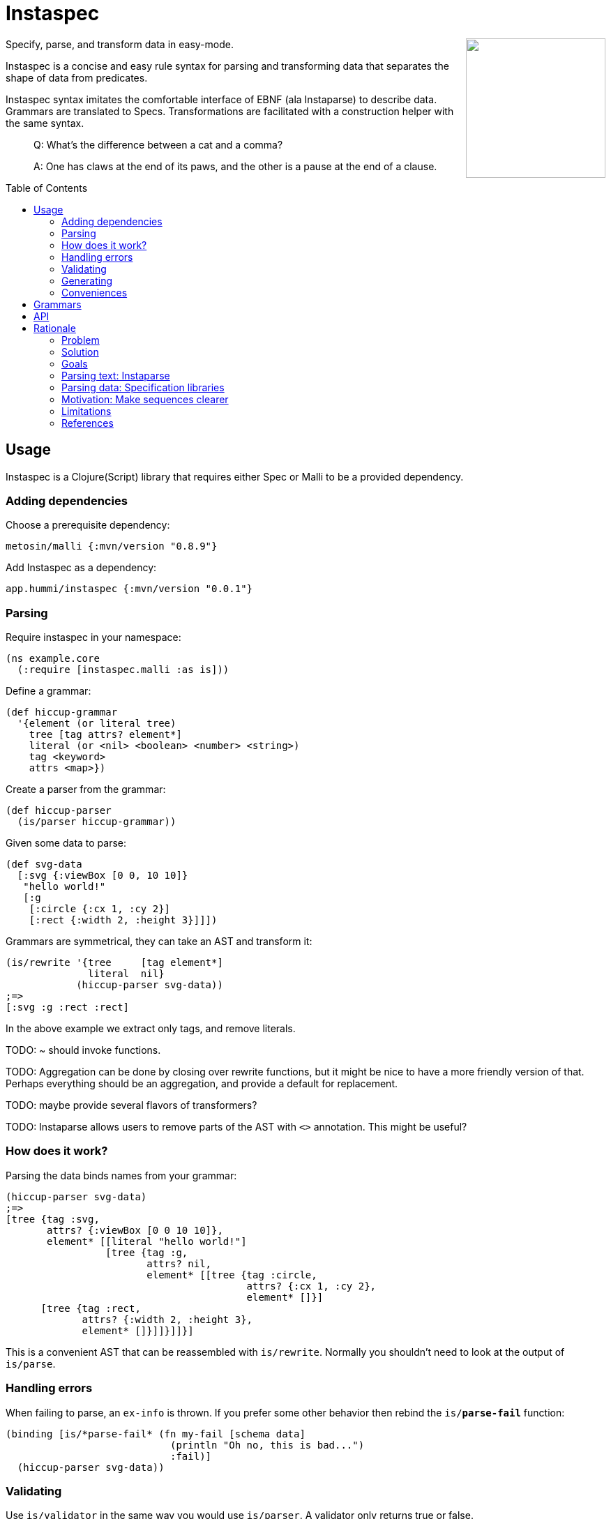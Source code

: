 :toc: preamble

= Instaspec

++++
<img src="img/instaspec.png" width=200 align="right" />
++++

Specify, parse, and transform data in easy-mode.

Instaspec is a concise and easy rule syntax for parsing and transforming data that separates the shape of data from predicates.

Instaspec syntax imitates the comfortable interface of EBNF (ala Instaparse) to describe data.
Grammars are translated to Specs.
Transformations are facilitated with a construction helper with the same syntax.

____

Q: What’s the difference between a cat and a comma?

A: One has claws at the end of its paws, and the other is a pause at the end of a clause.
____


== Usage

Instaspec is a Clojure(Script) library that requires either Spec or Malli to be a provided dependency.

=== Adding dependencies

Choose a prerequisite dependency:

`metosin/malli {:mvn/version "0.8.9"}`

Add Instaspec as a dependency:

`app.hummi/instaspec {:mvn/version "0.0.1"}`

=== Parsing

Require instaspec in your namespace:

[source,clojure]
----
(ns example.core
  (:require [instaspec.malli :as is]))

----

Define a grammar:

[source,clojure]
----
(def hiccup-grammar
  '{element (or literal tree)
    tree [tag attrs? element*]
    literal (or <nil> <boolean> <number> <string>)
    tag <keyword>
    attrs <map>})

----

Create a parser from the grammar:

[source,clojure]
----
(def hiccup-parser
  (is/parser hiccup-grammar))

----

Given some data to parse:

[source,clojure]
----
(def svg-data
  [:svg {:viewBox [0 0, 10 10]}
   "hello world!"
   [:g
    [:circle {:cx 1, :cy 2}]
    [:rect {:width 2, :height 3}]]])

----

Grammars are symmetrical, they can take an AST and transform it:

[source,clojure]
----
(is/rewrite '{tree     [tag element*]
              literal  nil}
            (hiccup-parser svg-data))
;=>
[:svg :g :rect :rect]

----

In the above example we extract only tags, and remove literals.

TODO: ~ should invoke functions.

TODO: Aggregation can be done by closing over rewrite functions, but it might be nice to have a more friendly version of that. Perhaps everything should be an aggregation, and provide a default for replacement.

TODO: maybe provide several flavors of transformers?

TODO: Instaparse allows users to remove parts of the AST with `<>` annotation. This might be useful?

=== How does it work?

Parsing the data binds names from your grammar:

[source,clojure]
----
(hiccup-parser svg-data)
;=>
[tree {tag :svg,
       attrs? {:viewBox [0 0 10 10]},
       element* [[literal "hello world!"]
                 [tree {tag :g,
                        attrs? nil,
                        element* [[tree {tag :circle,
                                         attrs? {:cx 1, :cy 2},
                                         element* []}]
      [tree {tag :rect,
             attrs? {:width 2, :height 3},
             element* []}]]}]]}]

----

This is a convenient AST that can be reassembled with `is/rewrite`.
Normally you shouldn't need to look at the output of `is/parse`.

=== Handling errors

When failing to parse, an `ex-info` is thrown.
If you prefer some other behavior then rebind the `is/*parse-fail*` function:

[source,clojure]
----
(binding [is/*parse-fail* (fn my-fail [schema data]
                            (println "Oh no, this is bad...")
                            :fail)]
  (hiccup-parser svg-data))
----

=== Validating

Use `is/validator` in the same way you would use `is/parser`.
A validator only returns true or false.

=== Generating

See `is/generate`.

=== Conveniences

Define a function:

[source,clojure]
----
;; TBD
(is/defn [props? not-props] ...)

----

== Grammars

Grammars are data.
A grammar consists of name, rule pairs (similar to bindings).
Rules may contain predicates and boolean logic.
Predicates are identified by `<>`.

Names occurring in sequences treat `?`, `+`, and `*` suffixes as regex operands.
Names that do not resolve are treated as bindings.

In the example:

[source,clojure]
----
'{hiccup (or tree literal)
  tree [tag attrs? hiccup*]
  literal (or <nil> <boolean> <number> <string>)
  tag <keyword>
  attrs <map>}
----

* `<nil>` is a predicate (resolves to the `nil?` function)
* `attrs?` is the name for an optional value in a sequence
* `hiccup*` will create a sequence of 0 or more matches
* `or` is a special operator

Under consideration:

`<nil>|<boolean>` may get mapped to `(or <nil> <boolean>)`

== API

`is/rewrite` is the primary interface to transform with.

`is/parser` creates a parser only. Parsers return a hiccup abstract syntax tree (AST).

== Rationale

Sequence specifications are clearest when kept separate from predicates.
EBNF provides clearer sequence expressions than s-expression RegEx.
EBNF decomposes grammar and names those decompositions, which is useful for both parsing and processing.

https://clojure.github.io/spec.alpha/[Spec] (Hickey)
and similar libraries implement s-expression based RegEx interfaces to specify and parse data.
These libraries are powerful.

https://github.com/Engelberg/instaparse[Instaparse] (Engelberg)
is easy to use.
But it parses text, not data.
Much of the convenience is due to a superior interface:
users specify grammars in EBNF rather than s-expressions.

*Instaspec* provides the convenience of Instaparse for data parsing by translating EBNF style grammar into popular data specification libraries.

https://github.com/noprompt/meander[Meander] (Holdbrooks)
shows that substitution expressions are an expressive way to construct outputs from parsed inputs.
Other libraries tend to leave it up to the user to figure out ways to process what was parsed.

*Instaspec* provides a convenient abstraction for traversing and processing an AST based upon the names used to construct the EBNF grammar.

=== Problem

. The s-expression interface to existing data parsing libraries conflates sequence parsing with predicates and named value capture.
Expressions are deeply nested annotations that correctly define the objective, but are inscrutable.
The user interface has been a barrier to adoption of these powerful libraries.
. Beyond specifying and parsing, the user still has the job of transforming the data. Expressing this processing often leads to repetition as it requires a custom tree traversal implementation of the same structure already specified.

=== Solution

. Decomplect sequences from predicates, and named value capture.
 Instaspec is a mapping from EBNF style grammar to Spec library s-expressions.
 EBNF consists of rules.
 The first rule a valid value in terms of other rules.
 A rule can only be a sequence, disjunction, or predicate.
 This restriction prevents complexion.
. Provide implicit destructuring for node handling and recursion.

=== Goals

==== Ease of use

* Sequences look like the sequence: `tree [tag attr? child*]`
* Sequences only contain names and sequence features (`?`, `+`, `*`)
* Declare predicates separately: `tag keyword?`
* Create bindings for the names from the grammar

==== Augment existing libraries

* Don't try to reinvent or replace them
* Don't limit extensibility and composability
* Do try to make existing libraries easier to use with expressive sugar.

=== Parsing text: Instaparse

* EBNF is clear, concise, and precise
* Instaparse just works! I can't imagine how else I'd be able to make a parser
* Predicates are literals or string regex rules
* Supports different styles of parsing
* *I wish data parsing libraries were more like Instaparse*

But not suitable for data:

* Input must be text.
* The resulting AST needs to be processed, often according to the same rules you already defined for parsing.
 So now you are back where you started: parsing again but now with data input instead of text input.
 This can be partially alleviated by using node transformations for simple nodes like numbers.

=== Parsing data: Specification libraries

There are many data parsing libraries to choose from:

|===
|Library |Primary Author

|https://github.com/clojure/spec.alpha[clojure/spec.alpha] |richhickey
|https://github.com/metosin/malli[metosin/malli.alpha] |ikitommi
|https://github.com/plumatic/schema[prismatic/schema] |w01fe
|https://github.com/clojure/core.match[clojure/core.match] |swannodette
|https://github.com/noprompt/meander[noprompt/meander.epsilon] |noprompt
|https://github.com/cgrand/seqexp[cgrand/seqexp] |cgrand
|https://github.com/jclaggett/seqex[jclaggett/seqex] |jclaggett
|===

* These libraries are high quality and powerful
* Malli and Schema implement data driven specs
* Meander has substitution, which is helpful for output transformations
* Consuming nested bindings can be a challenge in all libraries
* Seqex allows you to explicitly consume the bindings any way you'd like to
* Seqex is very composable and extensible (it's all functions)
* Explain why a match fails is an excellent feature that most libraries provide

=== Motivation: Make sequences clearer

Let's consider specification of function arguments.

Basic case: Reagent components often benefit from being able to supply optional attributes to be applied to their
node (in this case we could create another arity version for optionality):

[source,clojure]
----
(defn hexagon
  "attrs must be a map, radius must be a number"
  [attrs? radius]
  [:g (merge {:stroke "green"} attrs)
   [:path {:d (make-points radius)}]])
----

Slightly more complicated case: Depth First Search over a hiccup tree.
The sequence part should only contain sequency things.

----
tree := tag attrs? child*
tag := keyword?
attrs := map?
child := string? | tree
----

=== Limitations

The S-expression Regex interface was selected by library authors for good reasons.
S-expressions allow libraries flexibility beyond what EBNF can express.
Instaspec cannot expose the full range of capabilities that data parsing libraries have.
Even so, the subset of capabilities that it does expose is substantial and useful.

=== References

Many of the aforementioned parsing libraries draw inspiration from
https://epsil.github.io/gll/[General Parser Combinators in Racket (gll)] (Vegard Øye)

The rationale for sequence expressions is explained in
https://www.youtube.com/watch?v=o75g9ZRoLaw[Illuminated Macros talk] (Chris Houser, Jonathan Claggett)

The rationale for specifications is explained in
https://clojure.org/about/spec[Spec rationale] (Rich Hickey)

Seqex parsing is explained in
https://www.metosin.fi/blog/malli-regex-schemas/[Structure and Interpretation of Malli Regex Schemas] (Jaakkola)

Motivations for Malli are explained in
https://www.youtube.com/watch?v=MR83MhWQ61E[Malli: Inside Data-driven Schemas] (Reiman)

Instaparse is explained in https://www.youtube.com/watch?v=b2AUW6psVcE[Instaparse: What if context-free grammars were as easy to use as regular expressions?] (Engelberg)
